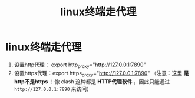 :PROPERTIES:
:ID:       49d53854-7e0a-462b-9397-d54f3a08f559
:END:
#+title: linux终端走代理
#+filetags: linux

* linux终端走代理
1. 设置http代理： export http_proxy="http://127.0.0.1:7890"
2. 设置https代理：export https_proxy="http://127.0.0.1:7890"
   （注意：这里 *是http不是https* ！像 clash 这种都是 *HTTP代理软件* ，因此只能通过 =http://127.0.0.1:7890= 来访问）
